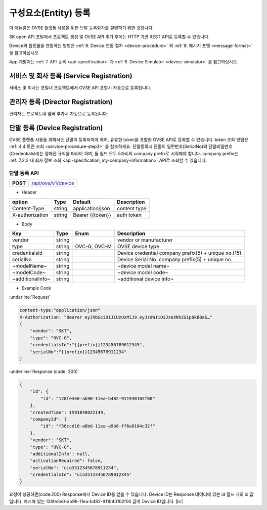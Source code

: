 .. |br| raw:: html

   <br />

.. _entity-registration:

구성요소(Entity) 등록
=======================================

이 매뉴얼은 OVSE 플랫폼 사용을 위한 단말 등록절차를 설명하기 위한 것입니다.

SK open API 포털에서 프로젝트 생성 및 OVSE API 추가 후에는 HTTP 기반 REST API로 등록할 수 있습니다. 

Device와 플랫폼을 연동하는 방법은 :ref:`6. Device 연동 절차 <device-procedure>` 와 :ref:`8. 메시지 포맷 <message-format>` 을 참고하십시오. 

App 개발자는 :ref:`7. API 규격 <api-specification>` 과 :ref:`9. Device Simulator <device-simulator>` 를 참고하십시오.


.. _service-registration-api:

서비스 및 회사 등록 (Service Registration)
-----------------------------------

서비스 및 회사는 포털내 프로젝트에서 OVSE API 포함시 자동으로 등록됩니다. 


.. _director-registration:

관리자 등록 (Director Registration)
-----------------------------------

관리자는 프로젝트내 멤버 추가시 자동으로 등록됩니다. 


.. _device-registration:

단말 등록 (Device Registration)
-------------------------------

OVSE 플랫폼 사용을 위해서는 단말이 등록되어야 하며, 유효한 token을 포함한 OVSE API로 등록할 수 있습니다. token 조회 방법은 :ref:`4.4 토큰 조회 <service-procedure-step3>` 을 참조하세요.
단말등록시 단말의 일련번호(SerialNo)와 단말비밀번호(CredentialsId)는 정해진 규칙을 따라야 하며,
둘 필드 모두 5자리의 company prefix로 시작해야 합니다. company prefix는  :ref:`7.2.2 내 회사 정보 조회 <api-specification_my-company-information>` API로 조회할 수 있습니다. 

.. _device-registration-api:

단말 등록 API
~~~~~~~~~~~~~~~~~

.. rst-class:: text-align-justify


.. rst-class:: table-width-fix
.. rst-class:: text-align-justify

+------------+--------------------------------------------+
| **POST**   | `/api/ovs/v1/device <https://TBD>`__       |
+------------+--------------------------------------------+


- Header

.. rst-class:: table-width-fix
.. rst-class:: table-width-full
.. rst-class:: text-align-justify

+-----------------+--------+------------------+--------------+
| option          | Type   | Default          | Description  |
+=================+========+==================+==============+
| Content-Type    | string | application/json | content type |
+-----------------+--------+------------------+--------------+
| X-authorization | string | Bearer {{token}} | auth token   |
+-----------------+--------+------------------+--------------+

- Body

.. rst-class:: table-width-fix
.. rst-class:: table-width-full
.. rst-class:: text-align-justify

+--------------------+---------+-----------+------------------------------------+
| Key                | Type    | Enum      | Description                        |
+====================+=========+===========+====================================+
| vendor             | string  |           | vendor or manufacturer             |
+--------------------+---------+-----------+------------------------------------+
| type               | string  | OVC-G,    | OVSE device type                   |
|                    |         | OVC-M     |                                    |
+--------------------+---------+-----------+------------------------------------+
| credentialsId      | string  |           | Device credential                  |
|                    |         |           | company prefix(5) + unique no.(15) |
+--------------------+---------+-----------+------------------------------------+
| serialNo           | string  |           | Device Serial No.                  |
|                    |         |           | company prefix(5) + unique no.     |
+--------------------+---------+-----------+------------------------------------+
| ~modelName~        | string  |           | ~device model name~                |
+--------------------+---------+-----------+------------------------------------+
| ~modelCode~        | string  |           | ~device model code~                |
+--------------------+---------+-----------+------------------------------------+
| ~additionalInfo~   | string  |           | ~additional device info~           |
+--------------------+---------+-----------+------------------------------------+

- Example Code

:underline:`Request`

.. code-block:: none

    content-type:"application/json"
    X-Authorization: "Bearer eyJhbGciOiJIUzUxMiJ9.eyJzdWIiOiJzeXNhZG1pbkB0aG…"
    {
        "vendor": "SKT",
        "type": "OVC-G",
        "credentialsId":"{{prefix}}123456789012345",
        "serialNo":"{{prefix}}12345678911234"
    }


:underline:`Response (code: 200)`

.. code-block:: json

    {
        "id": {
            "id": "128fe3e0-ab98-11ea-b482-911940102f00"
        },
        "createdTime": 1591848022149,
        "companyId": {
            "id": "f58ccd10-a0bd-11ea-a9b8-ff6a8104c32f"
        },
        "vendor": "SKT",
        "type": "OVC-G",
        "additionalInfo": null,
        "activationRequired": false,
        "serialNo": "uio3512345678911234",
        "credentialsId": "uio35123456789012345"
    }

.. rst-class:: text-align-justify

요청이 성공하면(code:200) Response에서 Device ID를 얻을 수 있습니다. 
Device ID는 Response 데이터에 있는 id 필드 내의 id 값입니다. 
예시에 있는 128fe3e0-ab98-11ea-b482-911940102f00 값이 Device ID입니다.
|br|


